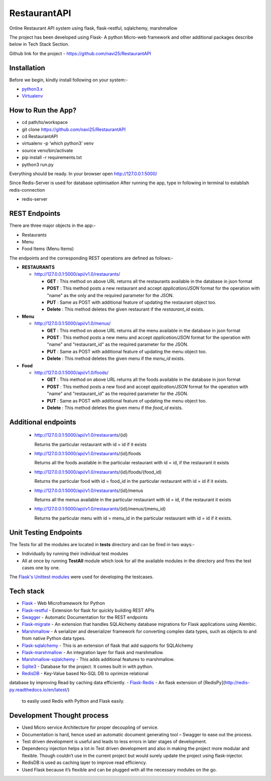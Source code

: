
***************
RestaurantAPI
***************
Online Restaurant API system using flask, flask-restful, sqlalchemy, marshmallow

The project has been developed using Flask- A python Micro-web framework and other additional packages describe below in Tech Stack Section.

Github link for the project - https://github.com/navi25/RestaurantAPI

Installation
------------

Before we begin, kindly install following on your system:-

- `python3.x <http://www.python.org>`_

- `Virtualenv <https://virtualenv.pypa.io/en/stable/>`_


How to Run the App?
-------------------

- cd path/to/workspace

- git clone https://github.com/navi25/RestaurantAPI

- cd RestaurantAPI

- virtualenv -p ‘which python3’ venv

- source  venv/bin/activate

- pip install -r requirements.txt

- python3 run.py

Everything should be ready. In your browser open http://127.0.0.1:5000/

Since Redis-Server is used for database optimisation
After running the app, type in following in terminal to establish
redis-connection

- redis-server

REST Endpoints
--------------

There are three major objects in the app:-

- Restaurants
- Menu
- Food Items (Menu Items)

The endpoints and the corresponding REST operations are defined as follows:-

- **RESTAURANTS**

  - http://127.0.0.1:5000/api/v1.0/restaurants/

    - **GET** : This method on above URL returns all the restaurants available in the database in json format
    - **POST** : This method posts a new restaurant and accept *application/JSON* format for the operation with "name" as the only and the required parameter for the JSON.
    - **PUT** : Same as POST with additional feature of  updating the restaurant object too.
    - **Delete** : This method deletes the given restaurant if the *restaurant_id* exists.


- **Menu**

  - http://127.0.0.1:5000/api/v1.0/menus/

    - **GET** : This method on above URL returns all the menu available in the database in json format
    - **POST** : This method posts a new menu and accept *application/JSON* format for the operation with "name" and "restaurant_id" as the required parameter for the JSON.
    - **PUT** : Same as POST with additional feature of updating the menu object too.
    - **Delete** : This method deletes the given menu if the *menu_id* exists.

- **Food**

  - http://127.0.0.1:5000/api/v1.0/foods/

    - **GET** : This method on above URL returns all the foods available in the database in json format
    - **POST** : This method posts a new food and accept *application/JSON* format for the operation with "name" and "restaurant_id" as the required parameter for the JSON.
    - **PUT** : Same as POST with additional feature of updating the menu object too.
    - **Delete** : This method deletes the given menu if the *food_id* exists.

Additional endpoints
--------------------

 - http://127.0.0.1:5000/api/v1.0/restaurants/{id}

   Returns the particular restaurant with id = id if it exists

 - http://127.0.0.1:5000/api/v1.0/restaurants/{id}/foods

   Returns all the foods available in the particular restaurant with id = id, if the restaurant it exists

 - http://127.0.0.1:5000/api/v1.0/restaurants/{id}/foods/{food_id}

   Returns the particular food with id = food_id in the particular restaurant with id = id if it exists.

 - http://127.0.0.1:5000/api/v1.0/restaurants/{id}/menus

   Returns all the menus available in the particular restaurant with id = id, if the restaurant it exists

 - http://127.0.0.1:5000/api/v1.0/restaurants/{id}/menus/{menu_id}

   Returns the particular menu with id = menu_id in the particular restaurant with id = id if it exists.

Unit Testing Endpoints
----------------------

The Tests for all the modules are located in **tests** directory and can be fired
in two ways:-

- Individually by running their individual test modules
- All at once by running **TestAll** module which look for all the available modules in the directory and fires the test cases one by one.

The `Flask's Unittest modules <http://flask.pocoo.org/docs/0.12/testing/>`_ were used for developing the testcases.

Tech stack
----------

- `Flask <http://flask.pocoo.org/>`_ - Web Microframework for Python
- `Flask-restful <https://flask-restful.readthedocs.io/en/latest/>`_ - Extension for flask for quickly building REST APIs
- `Swagger <https://swagger.io/>`_ - Automatic Documentation for the REST endpoints
- `Flask-migrate <https://flask-migrate.readthedocs.io/en/latest/>`_ - An extension that handles SQLAlchemy database migrations for Flask applications using Alembic.
- `Marshmallow <https://marshmallow.readthedocs.io>`_ - A serializer and deserializer framework for converting complex data types, such as objects to and from native Python data types.
- `Flask-sqlalchemy <http://flask-sqlalchemy.pocoo.org/>`_ - This is an extension of flask that add supports for SQLAlchemy
- `Flask-marshmallow <https://flask-marshmallow.readthedocs.io/en/latest/>`_ - An integration layer for flask and marshmallow.
- `Marshmallow-sqlalchemy <https://marshmallow-sqlalchemy.readthedocs.io/en/latest/>`_ - This adds additional features to marshmallow.
- `Sqlite3 <https://www.sqlite.org/index.html>`_ - Database for the project. It comes built in with python.
-   `RedisDB <https://redis.io/>`_ - Key-Value based No-SQL DB to oprimize relational
database by improving Read by caching data efficiently.
-   `Flask-Redis <https://github.com/underyx/flask-redis>`_ - An flask extension of [RedisPy](http://redis-py.readthedocs.io/en/latest/)
    to easliy used Redis with Python and Flask easily.


Development Thought process
---------------------------
- Used Micro service Architecture for proper decoupling of service.
- Documentation is hard, hence used an automatic document generating tool – Swagger to ease out the process.
- Test driven development is useful and leads to less errors in later stages of development.
- Dependency injection helps a lot in Test driven development and also in making the project more modular and flexible. Though couldn’t use in the current project but would surely update the project using flask-injector.
- RedisDB is used as caching layer to improve read efficiency.
- Used Flask because it’s flexible and can be plugged with all the necessary modules on the go.
